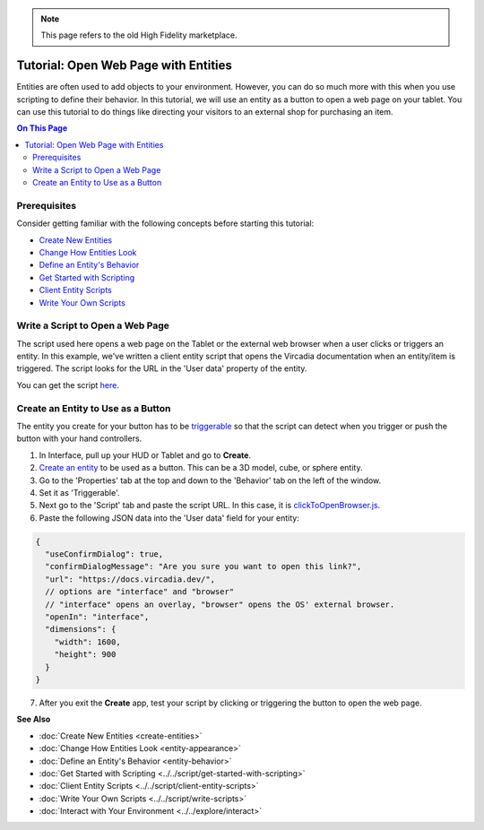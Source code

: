 .. note:: This page refers to the old High Fidelity marketplace.

#####################################
Tutorial: Open Web Page with Entities
#####################################

Entities are often used to add objects to your environment. However, you can do so much more with this when you use scripting to define their behavior. In this tutorial, we will use an entity as a button to open a web page on your tablet. You can use this tutorial to do things like directing your visitors to an external shop for purchasing an item.

.. contents:: On This Page
    :depth: 2

-------------
Prerequisites
-------------

Consider getting familiar with the following concepts before starting this tutorial:

- `Create New Entities <create-entities>`_
- `Change How Entities Look <entity-appearance>`_
- `Define an Entity's Behavior <entity-behavior>`_
- `Get Started with Scripting <../../script/get-started-with-scripting>`_
- `Client Entity Scripts <../../script/client-entity-scripts>`_
- `Write Your Own Scripts <../../script/write-scripts>`_

---------------------------------
Write a Script to Open a Web Page
---------------------------------

The script used here opens a web page on the Tablet or the external web browser when a user clicks or triggers an entity. In this example, we've written a client entity script that opens the Vircadia documentation when an entity/item is triggered. The script looks for the URL in the 'User data' property of the entity.

You can get the script `here <https://vircadia-content-public.s3.amazonaws.com/Bazaar/Scripts/clickToOpenBrowser.js>`_.

-----------------------------------
Create an Entity to Use as a Button
-----------------------------------

The entity you create for your button has to be `triggerable <entity-behavior.html#set-an-entity-to-trigger-scripts>`_ so that the script can detect when you trigger or push the button with your hand controllers.

1. In Interface, pull up your HUD or Tablet and go to **Create**.
2. `Create an entity <create-entities>`_ to be used as a button. This can be a 3D model, cube, or sphere entity.
3. Go to the 'Properties' tab at the top and down to the 'Behavior' tab on the left of the window.
4. Set it as 'Triggerable'.
5. Next go to the 'Script' tab and paste the script URL. In this case, it is `clickToOpenBrowser.js <https://vircadia-content-public.s3.amazonaws.com/Bazaar/Scripts/clickToOpenBrowser.js>`_.
6. Paste the following JSON data into the 'User data' field for your entity:

.. code-block:: json

  {
    "useConfirmDialog": true,
    "confirmDialogMessage": "Are you sure you want to open this link?",
    "url": "https://docs.vircadia.dev/",
    // options are "interface" and "browser"
    // "interface" opens an overlay, "browser" opens the OS' external browser.
    "openIn": "interface",
    "dimensions": {
      "width": 1600,
      "height": 900
    }
  }

7. After you exit the **Create** app, test your script by clicking or triggering the button to open the web page.

**See Also**

+ :doc:`Create New Entities <create-entities>`
+ :doc:`Change How Entities Look <entity-appearance>`
+ :doc:`Define an Entity's Behavior <entity-behavior>`
+ :doc:`Get Started with Scripting <../../script/get-started-with-scripting>`
+ :doc:`Client Entity Scripts <../../script/client-entity-scripts>`
+ :doc:`Write Your Own Scripts <../../script/write-scripts>`
+ :doc:`Interact with Your Environment <../../explore/interact>`
